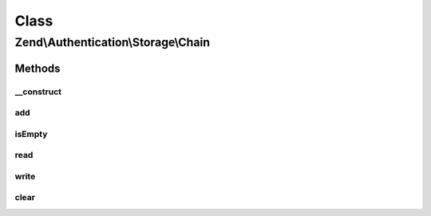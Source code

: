 .. Authentication/Storage/Chain.php generated using docpx on 01/30/13 03:02pm


Class
*****

Zend\\Authentication\\Storage\\Chain
====================================

Methods
-------

__construct
+++++++++++

.. function:: __construct()


    Initializes the priority queue.



add
+++

.. function:: add()


    @param StorageInterface $storage

    :param integer: 



isEmpty
+++++++

.. function:: isEmpty()


    Loop over the queue of storage until a storage is found that is non-empty. If such
    storage is not found, then this chain storage itself is empty.
    
    In case a non-empty storage is found then this chain storage is also non-empty. Report
    that, but also make sure that all storage with higher priorty that are empty
    are filled.




read
++++

.. function:: read()


    If the chain is non-empty then the storage with the top priority is guaranteed to be
    filled. Return its value.




write
+++++

.. function:: write()


    Write the new $contents to all storage in the chain.




clear
+++++

.. function:: clear()


    Clear all storage in the chain.




